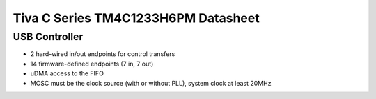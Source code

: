 ====================================
Tiva C Series TM4C1233H6PM Datasheet
====================================

USB Controller
==============

- 2 hard-wired in/out endpoints for control transfers
- 14 firmware-defined endpoints (7 in, 7 out)
- uDMA access to the FIFO
- MOSC must be the clock source (with or without PLL), system clock at least
  20MHz
